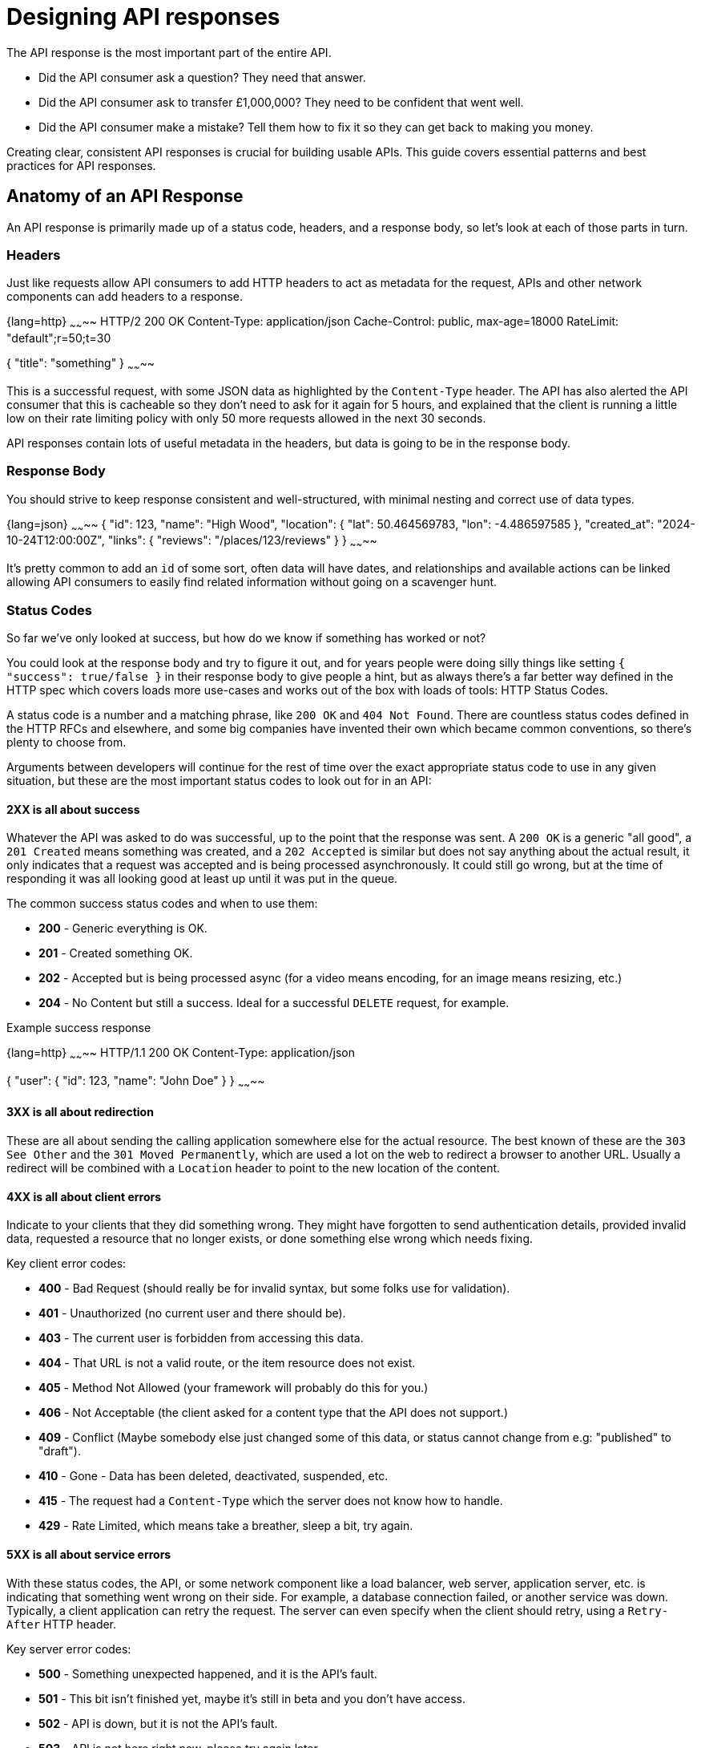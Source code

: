 = Designing API responses

The API response is the most important part of the entire API. 

* Did the API consumer ask a question? They need that answer.
* Did the API consumer ask to transfer £1,000,000? They need to be confident that went well.
* Did the API consumer make a mistake? Tell them how to fix it so they can get back to making you money.

Creating clear, consistent API responses is crucial for building usable APIs.
This guide covers essential patterns and best practices for API responses.

== Anatomy of an API Response

An API response is primarily made up of a status code, headers, and a response body,
so let's look at each of those parts in turn.

=== Headers

Just like requests allow API consumers to add HTTP headers to act as metadata for the request, APIs and other network components can add headers to a response.

{lang=http}
~~~~~~~~
HTTP/2 200 OK
Content-Type: application/json
Cache-Control: public, max-age=18000
RateLimit: "default";r=50;t=30

{
  "title": "something"
}
~~~~~~~~

This is a successful request, with some JSON data as highlighted by the `Content-Type` header. The API has also alerted the API consumer that this is cacheable so they don't need to ask for it again for 5 hours, and explained that the client is running a little low on their rate limiting policy with only 50 more requests allowed in the next 30 seconds.

API responses contain lots of useful metadata in the headers, but data is going to be in the response body.

=== Response Body

You should strive to keep response consistent and well-structured, with minimal nesting and correct use of data types.

{lang=json}
~~~~~~~~
{
  "id": 123,
  "name": "High Wood",
  "location": {
    "lat": 50.464569783,
    "lon": -4.486597585
  },
  "created_at": "2024-10-24T12:00:00Z",
  "links": {
    "reviews": "/places/123/reviews"
  }
}
~~~~~~~~

It's pretty common to add an `id` of some sort, often data will have dates, and
relationships and available actions can be linked allowing API consumers to easily
find related information without going on a scavenger hunt.

=== Status Codes

So far we've only looked at success, but how do we know if something
has worked or not? 

You could look at the response body and try to figure it out, and for years
people were doing silly things like setting `{ "success": true/false }` in their
response body to give people a hint, but as always there's a far better way
defined in the HTTP spec which covers loads more use-cases and works out of the
box with loads of tools: HTTP Status Codes.

A status code is a number and a matching phrase, like `200 OK` and `404
Not Found`. There are countless status codes defined in the HTTP RFCs and
elsewhere, and some big companies have invented their own which became common
conventions, so there's plenty to choose from.

Arguments between developers will continue for the rest of time over the
exact appropriate status code to use in any given situation, but these are the
most important status codes to look out for in an API:

==== 2XX is all about success

Whatever the API was asked to do was successful, up to the point that the
response was sent. A `200 OK` is a generic "all good", a `201 Created` means
something was created, and a `202 Accepted` is similar but does not say anything
about the actual result, it only indicates that a request was accepted and is
being processed asynchronously. It could still go wrong, but at the time of
responding it was all looking good at least up until it was put in the queue.

The common success status codes and when to use them:

* *200* - Generic everything is OK.
* *201* - Created something OK.
* *202* - Accepted but is being processed async (for a video means encoding, for an image means resizing, etc.)
* *204* - No Content but still a success. Ideal for a successful `DELETE` request, for example.

Example success response

{lang=http}
~~~~~~~~
HTTP/1.1 200 OK
Content-Type: application/json

{
  "user": {
    "id": 123,
    "name": "John Doe"
  }
}
~~~~~~~~

==== 3XX is all about redirection

These are all about sending the calling application somewhere else for the
actual resource. The best known of these are the `303 See Other` and the `301
Moved Permanently`, which are used a lot on the web to redirect a browser to
another URL. Usually a redirect will be combined with a `Location` header to
point to the new location of the content.

==== 4XX is all about client errors

Indicate to your clients that they did something wrong. They might have
forgotten to send authentication details, provided invalid data, requested a
resource that no longer exists, or done something else wrong which needs fixing.

Key client error codes:

* *400* - Bad Request (should really be for invalid syntax, but some folks use for validation).
* *401* - Unauthorized (no current user and there should be).
* *403* - The current user is forbidden from accessing this data.
* *404* - That URL is not a valid route, or the item resource does not exist.
* *405* - Method Not Allowed (your framework will probably do this for you.)
* *406* - Not Acceptable (the client asked for a content type that the API does not support.)
* *409* - Conflict (Maybe somebody else just changed some of this data, or status cannot change from e.g: "published" to "draft").
* *410* - Gone - Data has been deleted, deactivated, suspended, etc.
* *415* - The request had a `Content-Type` which the server does not know how to handle.
* *429* - Rate Limited, which means take a breather, sleep a bit, try again.

==== 5XX is all about service errors

With these status codes, the API, or some network component like a load
balancer, web server, application server, etc. is indicating that something went
wrong on their side. For example, a database connection failed, or another
service was down. Typically, a client application can retry the request. The
server can even specify when the client should retry, using a `Retry-After` HTTP
header.

Key server error codes:

* *500* - Something unexpected happened, and it is the API's fault.
* *501* - This bit isn't finished yet, maybe it's still in beta and you don't have access.
* *502* - API is down, but it is not the API's fault.
* *503* - API is not here right now, please try again later.

As you can see, there are a whole bunch of HTTP status codes. You don't need to try and use
them all, but it is good to know what they are and what they mean so you can use
the right one for the job.

You have two choices, either read the link:https://www.iana.org/assignments/http-status-codes/http-status-codes.xhtml[full list of status codes from the IANA], or swing by link:http://http.cat/[http.cats] and see what the cats have to say about it.

=== Using Status Codes

[source,typescript]
----
import axios, { AxiosError } from 'axios';

async function makeHttpRequest() {
  try {
    const response = await axios.get('https://example.com/api/resource');
    console.log('Response:', response.data);
  } catch (error) {
    if (! axios.isAxiosError(error)) {
      console.error('An unexpected error occurred:', error);
      return;
    }
    const axiosError = error as AxiosError;
    if (axiosError.response?.status === 401) {
      console.error('You need to log in to access this resource.');
    } else if (axiosError.response?.status === 403) {
      console.error('You are forbidden from accessing this resource.');
    } else if (axiosError.response?.status === 404) {
      console.error('The resource you requested does not exist.');
    } else {
      console.error('An error occurred:', axiosError.message);
    }
  }
}

makeHttpRequest();
----

Now you can warn API consumers of fairly specific problems. Doing it way is
cumbersome, but there's plenty of generic libraries with various extensions and
"middlewares" that will help auto-retry any auto-retriable responses,
automatically cache cachable responses, and so on.

[NOTE]
====
Avoid confusing your API consumers by xref:retries[enabling retry logic] in your Speakeasy SDK.
====

== Best Practices

=== 1. Keep Status Codes Appropriate & Consistent

It's important to keep status codes consistent across your API, ideally across your entire organization. 

This is not just for nice feels, it helps with code reuse, allowing consumers to
share code between endpoints, and between multiple APIs. 

This means they can integrate with you quicker, and with less code, and less maintenance overhead.

=== 2. Keep Request & Response Bodies Consistent

Sometimes API developers end up with divergent data models between the request
and the response, and this should be avoided whenever possible. 

Whatever shape you pick for a request, you should match that shape on the response.

{lang=json}
~~~~~~~~
// POST /places 

{
  "name": "High Wood",
  "lat": 50.464569783,
  "lon": -4.486597585
}

// GET /places/123

{
  "id": 123,
  "name": "High Wood",
  "lat": 50.464569783,
  "lon": -4.486597585,
  "created_at": "2024-10-24T12:00:00Z"
}
~~~~~~~~

You can see that some differences, like `id` or `created_at` dates on the
response but not the request. That's OK, because they can be handled as
"read-only" or "write-only" fields in the API documentation and generated code,
meaning they are using the same models just ignoring a few fields depending on
the context.

The problem often comes from various clients having a word with the API
developers about "helping them out", because some library being used by the iOS
app would prefer to send coordinates as a string and they don't want to convert
them to a decimal for some reason. Then the API team wanted to have the
responses wrapped into objects to make it look tidy, but the React team said it
would be too hard to get their data manager to do that, so the request skipped
it.

{lang=json}
~~~~~~~~
// POST /places

{
  "name": "High Wood",
  "lat": "50.464569783",
  "lon": "-4.486597585"
}

// GET /places/123

{
  "id": 123,
  "name": "High Wood",
  "location": {
    "lat": 50.464569783,
    "lon": -4.486597585
  },
  "created_at": "2024-10-24T12:00:00Z"
}
~~~~~~~~

Aghh!

This sort of thing causes confusion for everyone in the process, and whilst any
one change being requested might feel reasonable, when a few of them stack up
the API becomes horrible to work with. 

Push back against request/response model deviations. It's not worth it.

=== 3. Return detailed errors

Just returning a status code and a message is not enough, at the bare minimum
add an error message in the JSON body that adds more context. 

{lang=http}
~~~~~~~~
HTTP/2 409 Conflict
Content-Type: application/json

{
  "error": "A place with that name already exists."
}
~~~~~~~~

This is better than nothing but not ideal. Other information needs to be added
to help with debugging, and to help the API client differentiate between errors.

There is a better way: link:https://tools.ietf.org/html/rfc9457[RFC 9457] which
defines a standard way to return errors in JSON (or XML).

{lang=http}
~~~~~~~~
HTTP/2 409 Conflict
Content-Type: application/problem+json

{
  "type": "https://api.example.com/probs/duplicate-place",
  "title": "A place with that name already exists.",
  "detail": "A place with the name 'High Wood' already exists close to here, have you or somebody else already added it?",
  "instance": "/places/123/errors/<unique-id>",
  "status": 409
}
~~~~~~~~

More on this in the xref:api-errors[API Errors] guide.